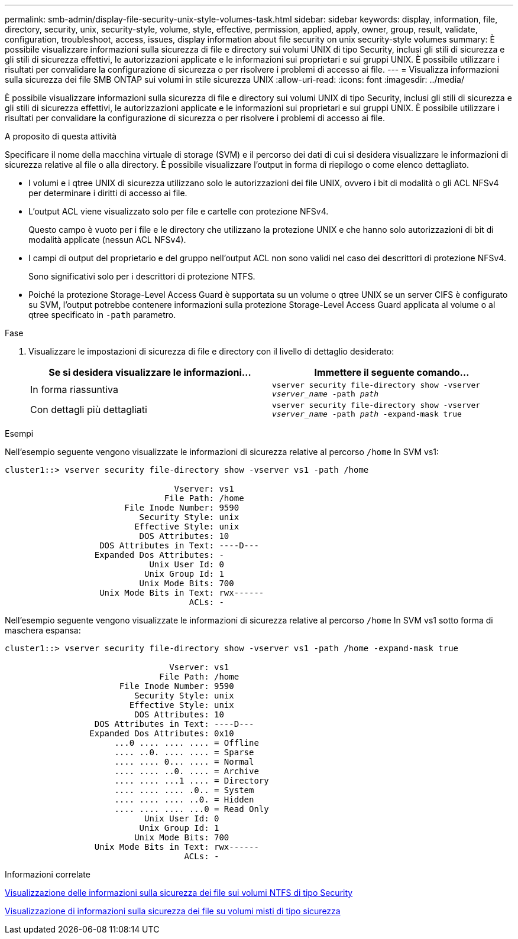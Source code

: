 ---
permalink: smb-admin/display-file-security-unix-style-volumes-task.html 
sidebar: sidebar 
keywords: display, information, file, directory, security, unix, security-style, volume, style, effective, permission, applied, apply, owner, group, result, validate, configuration, troubleshoot, access, issues, display information about file security on unix security-style volumes 
summary: È possibile visualizzare informazioni sulla sicurezza di file e directory sui volumi UNIX di tipo Security, inclusi gli stili di sicurezza e gli stili di sicurezza effettivi, le autorizzazioni applicate e le informazioni sui proprietari e sui gruppi UNIX. È possibile utilizzare i risultati per convalidare la configurazione di sicurezza o per risolvere i problemi di accesso ai file. 
---
= Visualizza informazioni sulla sicurezza dei file SMB ONTAP sui volumi in stile sicurezza UNIX
:allow-uri-read: 
:icons: font
:imagesdir: ../media/


[role="lead"]
È possibile visualizzare informazioni sulla sicurezza di file e directory sui volumi UNIX di tipo Security, inclusi gli stili di sicurezza e gli stili di sicurezza effettivi, le autorizzazioni applicate e le informazioni sui proprietari e sui gruppi UNIX. È possibile utilizzare i risultati per convalidare la configurazione di sicurezza o per risolvere i problemi di accesso ai file.

.A proposito di questa attività
Specificare il nome della macchina virtuale di storage (SVM) e il percorso dei dati di cui si desidera visualizzare le informazioni di sicurezza relative al file o alla directory. È possibile visualizzare l'output in forma di riepilogo o come elenco dettagliato.

* I volumi e i qtree UNIX di sicurezza utilizzano solo le autorizzazioni dei file UNIX, ovvero i bit di modalità o gli ACL NFSv4 per determinare i diritti di accesso ai file.
* L'output ACL viene visualizzato solo per file e cartelle con protezione NFSv4.
+
Questo campo è vuoto per i file e le directory che utilizzano la protezione UNIX e che hanno solo autorizzazioni di bit di modalità applicate (nessun ACL NFSv4).

* I campi di output del proprietario e del gruppo nell'output ACL non sono validi nel caso dei descrittori di protezione NFSv4.
+
Sono significativi solo per i descrittori di protezione NTFS.

* Poiché la protezione Storage-Level Access Guard è supportata su un volume o qtree UNIX se un server CIFS è configurato su SVM, l'output potrebbe contenere informazioni sulla protezione Storage-Level Access Guard applicata al volume o al qtree specificato in `-path` parametro.


.Fase
. Visualizzare le impostazioni di sicurezza di file e directory con il livello di dettaglio desiderato:
+
|===
| Se si desidera visualizzare le informazioni... | Immettere il seguente comando... 


 a| 
In forma riassuntiva
 a| 
`vserver security file-directory show -vserver _vserver_name_ -path _path_`



 a| 
Con dettagli più dettagliati
 a| 
`vserver security file-directory show -vserver _vserver_name_ -path _path_ -expand-mask true`

|===


.Esempi
Nell'esempio seguente vengono visualizzate le informazioni di sicurezza relative al percorso `/home` In SVM vs1:

[listing]
----
cluster1::> vserver security file-directory show -vserver vs1 -path /home

                                  Vserver: vs1
                                File Path: /home
                        File Inode Number: 9590
                           Security Style: unix
                          Effective Style: unix
                           DOS Attributes: 10
                   DOS Attributes in Text: ----D---
                  Expanded Dos Attributes: -
                             Unix User Id: 0
                            Unix Group Id: 1
                           Unix Mode Bits: 700
                   Unix Mode Bits in Text: rwx------
                                     ACLs: -
----
Nell'esempio seguente vengono visualizzate le informazioni di sicurezza relative al percorso `/home` In SVM vs1 sotto forma di maschera espansa:

[listing]
----
cluster1::> vserver security file-directory show -vserver vs1 -path /home -expand-mask true

                                 Vserver: vs1
                               File Path: /home
                       File Inode Number: 9590
                          Security Style: unix
                         Effective Style: unix
                          DOS Attributes: 10
                  DOS Attributes in Text: ----D---
                 Expanded Dos Attributes: 0x10
                      ...0 .... .... .... = Offline
                      .... ..0. .... .... = Sparse
                      .... .... 0... .... = Normal
                      .... .... ..0. .... = Archive
                      .... .... ...1 .... = Directory
                      .... .... .... .0.. = System
                      .... .... .... ..0. = Hidden
                      .... .... .... ...0 = Read Only
                            Unix User Id: 0
                           Unix Group Id: 1
                          Unix Mode Bits: 700
                  Unix Mode Bits in Text: rwx------
                                    ACLs: -
----
.Informazioni correlate
xref:display-file-security-ntfs-style-volumes-task.adoc[Visualizzazione delle informazioni sulla sicurezza dei file sui volumi NTFS di tipo Security]

xref:display-file-security-mixed-style-volumes-task.adoc[Visualizzazione di informazioni sulla sicurezza dei file su volumi misti di tipo sicurezza]
